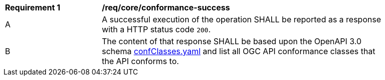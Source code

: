 [[req_core_conformance-success]]
[width="90%",cols="2,6a"]
|===
^|*Requirement {counter:req-id}* |*/req/core/conformance-success* 
^|A |A successful execution of the operation SHALL be reported as a response with a HTTP status code `200`.
^|B |The content of that response SHALL be based upon the OpenAPI 3.0 schema https://raw.githubusercontent.com/opengeospatial/oapi_common/master/OAPI-Common/openapi/schemas/confClasses.yaml[confClasses.yaml] and list all OGC API conformance classes that the API conforms to.
|===
